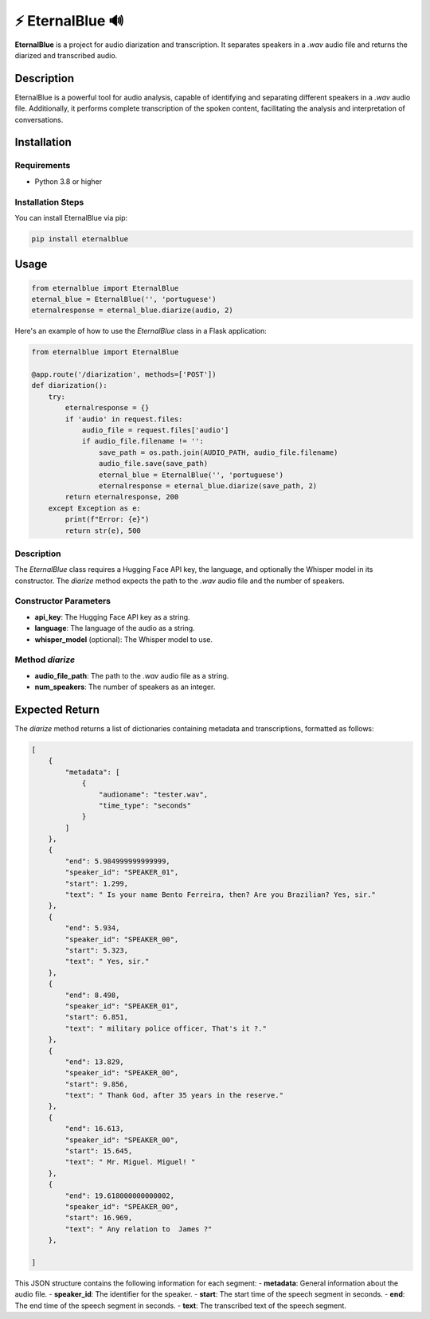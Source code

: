

=================================
⚡ EternalBlue 🔊
=================================

**EternalBlue** is a project for audio diarization and transcription. It separates speakers in a `.wav` audio file and returns the diarized and transcribed audio.

Description
===========

EternalBlue is a powerful tool for audio analysis, capable of identifying and separating different speakers in a `.wav` audio file. Additionally, it performs complete transcription of the spoken content, facilitating the analysis and interpretation of conversations.

Installation
============

Requirements
------------

- Python 3.8 or higher

Installation Steps
------------------

You can install EternalBlue via pip:

.. code-block:: shell

    pip install eternalblue

Usage
=====

.. code-block:: python

    from eternalblue import EternalBlue
    eternal_blue = EternalBlue('', 'portuguese')
    eternalresponse = eternal_blue.diarize(audio, 2)

Here's an example of how to use the `EternalBlue` class in a Flask application:

.. code-block:: python

    from eternalblue import EternalBlue

    @app.route('/diarization', methods=['POST'])
    def diarization():
        try:
            eternalresponse = {}
            if 'audio' in request.files:
                audio_file = request.files['audio']
                if audio_file.filename != '':
                    save_path = os.path.join(AUDIO_PATH, audio_file.filename)
                    audio_file.save(save_path)
                    eternal_blue = EternalBlue('', 'portuguese')
                    eternalresponse = eternal_blue.diarize(save_path, 2)
            return eternalresponse, 200
        except Exception as e:
            print(f"Error: {e}")
            return str(e), 500

Description
-----------

The `EternalBlue` class requires a Hugging Face API key, the language, and optionally the Whisper model in its constructor. The `diarize` method expects the path to the `.wav` audio file and the number of speakers.

Constructor Parameters
----------------------
- **api_key**: The Hugging Face API key as a string.
- **language**: The language of the audio as a string.
- **whisper_model** (optional): The Whisper model to use.

Method `diarize`
----------------
- **audio_file_path**: The path to the `.wav` audio file as a string.
- **num_speakers**: The number of speakers as an integer.

Expected Return
===============

The `diarize` method returns a list of dictionaries containing metadata and transcriptions, formatted as follows:

.. code-block:: json

    [
        {
            "metadata": [
                {
                    "audioname": "tester.wav",
                    "time_type": "seconds"
                }
            ]
        },
        {
            "end": 5.984999999999999,
            "speaker_id": "SPEAKER_01",
            "start": 1.299,
            "text": " Is your name Bento Ferreira, then? Are you Brazilian? Yes, sir."
        },
        {
            "end": 5.934,
            "speaker_id": "SPEAKER_00",
            "start": 5.323,
            "text": " Yes, sir."
        },
        {
            "end": 8.498,
            "speaker_id": "SPEAKER_01",
            "start": 6.851,
            "text": " military police officer, That's it ?."
        },
        {
            "end": 13.829,
            "speaker_id": "SPEAKER_00",
            "start": 9.856,
            "text": " Thank God, after 35 years in the reserve."
        },
        {
            "end": 16.613,
            "speaker_id": "SPEAKER_00",
            "start": 15.645,
            "text": " Mr. Miguel. Miguel! "
        },
        {
            "end": 19.618000000000002,
            "speaker_id": "SPEAKER_00",
            "start": 16.969,
            "text": " Any relation to  James ?"
        },

    ]

This JSON structure contains the following information for each segment:
- **metadata**: General information about the audio file.
- **speaker_id**: The identifier for the speaker.
- **start**: The start time of the speech segment in seconds.
- **end**: The end time of the speech segment in seconds.
- **text**: The transcribed text of the speech segment.
